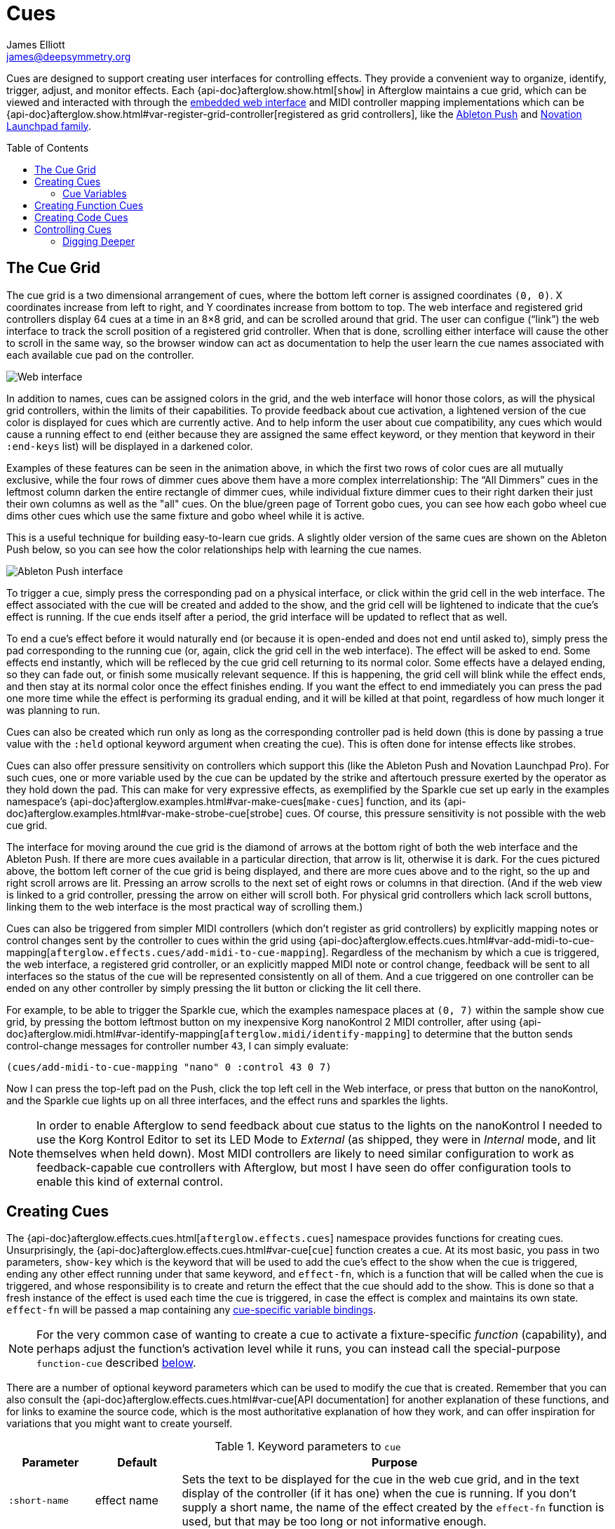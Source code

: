 = Cues
James Elliott <james@deepsymmetry.org>
:toc:
:toc-placement: preamble

ifdef::env-github[]
// Set up support for relative links and images on GitHub (even though
// the documentation is now designed for Antora. Also, need to add
// the API doc path here, since Antora takes care of it outside of
// GitHub. Hopefully we can eventually make this an include file, once
// GitHub *finally* supports those.
:outfilesuffix: .adoc
:imagesdir:../assets/images
:api-doc: http://deepsymmetry.org/afterglow/api-doc/
endif::[]

Cues are designed to support creating user interfaces for controlling
effects. They provide a convenient way to organize, identify, trigger,
adjust, and monitor effects. Each {api-doc}afterglow.show.html[`show`]
in Afterglow maintains a cue grid, which can be viewed and interacted
with through the <<README#web-ui,embedded web interface>> and MIDI
controller mapping implementations which can be
{api-doc}afterglow.show.html#var-register-grid-controller[registered
as grid controllers], like the <<push2#using-ableton-push-2,Ableton
Push>> and <<launchpad#using-the-novation-launchpad-family,Novation
Launchpad family>>.

== The Cue Grid

The cue grid is a two dimensional arrangement of cues, where the
bottom left corner is assigned coordinates `(0, 0)`. X coordinates
increase from left to right, and Y coordinates increase from bottom to
top. The web interface and registered grid controllers display 64 cues
at a time in an 8&times;8 grid, and can be scrolled around that grid.
The user can configue (&ldquo;link&rdquo;) the web interface to track
the scroll position of a registered grid controller. When that is
done, scrolling either interface will cause the other to scroll in the
same way, so the browser window can act as documentation to help the
user learn the cue names associated with each available cue pad on the
controller.

image::ShowGrid.gif[Web interface]

In addition to names, cues can be assigned colors in the grid, and the
web interface will honor those colors, as will the physical grid
controllers, within the limits of their capabilities. To provide
feedback about cue activation, a lightened version of the cue color is
displayed for cues which are currently active. And to help inform the
user about cue compatibility, any cues which would cause a running
effect to end (either because they are assigned the same effect
keyword, or they mention that keyword in their `:end-keys` list) will
be displayed in a darkened color.

Examples of these features can be seen in the animation above, in
which the first two rows of color cues are all mutually exclusive,
while the four rows of dimmer cues above them have a more complex
interrelationship: The &ldquo;All Dimmers&rdquo; cues in the leftmost
column darken the entire rectangle of dimmer cues, while individual
fixture dimmer cues to their right darken their just their own columns
as well as the "all" cues. On the blue/green page of Torrent gobo
cues, you can see how each gobo wheel cue dims other cues which
use the same fixture and gobo wheel while it is active.

This is a useful technique for building easy-to-learn cue grids. A
slightly older version of the same cues are shown on the Ableton Push
below, so you can see how the color relationships help with learning
the cue names.

image::AbletonInterface.jpg[Ableton Push interface]

To trigger a cue, simply press the corresponding pad on a physical
interface, or click within the grid cell in the web interface. The
effect associated with the cue will be created and added to the show,
and the grid cell will be lightened to indicate that the cue's
effect is running. If the cue ends itself after a period, the grid
interface will be updated to reflect that as well.

To end a cue's effect before it would naturally end (or because
it is open-ended and does not end until asked to), simply press the
pad corresponding to the running cue (or, again, click the grid cell
in the web interface). The effect will be asked to end. Some effects
end instantly, which will be refleced by the cue grid cell returning
to its normal color. Some effects have a delayed ending, so they can
fade out, or finish some musically relevant sequence. If this is
happening, the grid cell will blink while the effect ends, and then
stay at its normal color once the effect finishes ending. If you want
the effect to end immediately you can press the pad one more time
while the effect is performing its gradual ending, and it will be
killed at that point, regardless of how much longer it was planning to
run.

[[held-flag]]Cues can also be created which run only as long as the
corresponding controller pad is held down (this is done by passing a
true value with the `:held` optional keyword argument when creating
the cue). This is often done for intense effects like strobes.

Cues can also offer pressure sensitivity on controllers which support
this (like the Ableton Push and Novation Launchpad Pro). For such
cues, one or more variable used by the cue can be updated by the
strike and aftertouch pressure exerted by the operator as they hold
down the pad. This can make for very expressive effects, as
exemplified by the Sparkle cue set up early in the examples
namespace's
{api-doc}afterglow.examples.html#var-make-cues[`make-cues`] function,
and its {api-doc}afterglow.examples.html#var-make-strobe-cue[strobe]
cues. Of course, this pressure sensitivity is not possible with the
web cue grid.

The interface for moving around the cue grid is the diamond of arrows
at the bottom right of both the web interface and the Ableton Push. If
there are more cues available in a particular direction, that arrow is
lit, otherwise it is dark. For the cues pictured above, the bottom
left corner of the cue grid is being displayed, and there are more
cues above and to the right, so the up and right scroll arrows are
lit. Pressing an arrow scrolls to the next set of eight rows or
columns in that direction. (And if the web view is linked to a grid
controller, pressing the arrow on either will scroll both. For
physical grid controllers which lack scroll buttons, linking them to
the web interface is the most practical way of scrolling them.)

Cues can also be triggered from simpler MIDI controllers (which
don't register as grid controllers) by explicitly mapping notes
or control changes sent by the controller to cues within the grid
using
{api-doc}afterglow.effects.cues.html#var-add-midi-to-cue-mapping[`afterglow.effects.cues/add-midi-to-cue-mapping`].
Regardless of the mechanism by which a cue is triggered, the web
interface, a registered grid controller, or an explicitly mapped MIDI
note or control change, feedback will be sent to all interfaces so the
status of the cue will be represented consistently on all of them. And
a cue triggered on one controller can be ended on any other controller
by simply pressing the lit button or clicking the lit cell there.

For example, to be able to trigger the Sparkle cue, which the examples
namespace places at `(0, 7)` within the sample show cue grid, by
pressing the bottom leftmost button on my inexpensive Korg nanoKontrol
2 MIDI controller, after using
{api-doc}afterglow.midi.html#var-identify-mapping[`afterglow.midi/identify-mapping`]
to determine that the button sends control-change messages for
controller number `43`, I can simply evaluate:

[source,clojure]
----
(cues/add-midi-to-cue-mapping "nano" 0 :control 43 0 7)
----

Now I can press the top-left pad on the Push, click the top left cell
in the Web interface, or press that button on the nanoKontrol, and the
Sparkle cue lights up on all three interfaces, and the effect runs and
sparkles the lights.

[NOTE]
====

In order to enable Afterglow to send feedback about cue status to the
lights on the nanoKontrol I needed to use the Korg Kontrol Editor to
set its LED Mode to _External_ (as shipped, they were in _Internal_
mode, and lit themselves when held down). Most MIDI controllers are
likely to need similar configuration to work as feedback-capable cue
controllers with Afterglow, but most I have seen do offer
configuration tools to enable this kind of external control.

====

[[creating-cues]]
== Creating Cues

The
{api-doc}afterglow.effects.cues.html[`afterglow.effects.cues`]
namespace provides functions for creating cues. Unsurprisingly, the
{api-doc}afterglow.effects.cues.html#var-cue[`cue`]
function creates a cue. At its most basic, you pass in two parameters,
`show-key` which is the keyword that will be used to add the cue's
effect to the show when the cue is triggered, ending any other effect
running under that same keyword, and `effect-fn`, which is a function
that will be called when the cue is triggered, and whose
responsibility is to create and return the effect that the cue should
add to the show. This is done so that a fresh instance of the effect
is used each time the cue is triggered, in case the effect is complex
and maintains its own state. `effect-fn` will be passed a map
containing any <<cues#cue-variables,cue-specific variable bindings>>.

NOTE: For the very common case of wanting to create a cue to activate
a fixture-specific _function_ (capability), and perhaps adjust the
function's activation level while it runs, you can instead call the
special-purpose `function-cue` described
<<cues#creating-function-cues,below>>.

There are a number of optional keyword parameters which can be used to
modify the cue that is created. Remember that you can also consult the
{api-doc}afterglow.effects.cues.html#var-cue[API
documentation] for another explanation of these functions, and for
links to examine the source code, which is the most authoritative
explanation of how they work, and can offer inspiration for variations
that you might want to create yourself.

[cols="1a,1a,5a", options="header"]
.Keyword parameters to `cue`
|===
|Parameter
|Default
|Purpose

|`:short-name`
|effect name

|Sets the text to be displayed for the cue in the web cue grid, and in
the text display of the controller (if it has one) when the cue is
running. If you don't supply a short name, the name of the
effect created by the `effect-fn` function is used, but that may be too
long or not informative enough.

|`:color`
|white

|Sets the color of the cue within the grid for hinting about its
purpose and relatedness to other cues, to help operators learn and
understand the interface. If not specified, white is used.

|`:color-fn`
|none

|Specifies a function to call to obtain the current color to use for
the cue within the grid, so that an dynamic/animated color can provide
even more intense hinting about its purpose and relatedness to other
cues, to help operators learn and understand the interface. If not
specified, the static value specified by `:color` is used.

The function provided will be called whenever the grid interface is
being updated, and will be called with four arguments: the `cue` whose
current color is desired; the map describing the currently active
`effect` that was launched by that cue, if any; the `show` in which
the cue and effect exist; and the metronome `snapshot` representing
the moment in time at which the interface is being rendered. The
function can use this information to calculate and return a color
value, which will be used to draw the cue in the interface, or it can
return `nil`, in which case the static `:color` value will be
displayed instead.

Helper functions exist to create cue color functions for commonly
useful situations.
{api-doc}afterglow.effects.cues.html#var-color-fn-from-cue-var[`afterglow.effects.cues/color-fn-from-cue-var`]
returns a function that causes the cue to appear in the same color as
a cue color parameter, whenever the cue is running and that parameter
has a value. Similarly,
{api-doc}afterglow.effects.cues.html#var-color-fn-from-param[`afterglow.effects.cues/color-fn-from-param`]
causes the cue to appear in whatever color is returned by evaluating
the specified dynamic parameter at that point within the show. The
source code of those helper functions are good examples of how to
create dynamic cue color functions, and the source of the
{api-doc}afterglow.examples.html#var-make-strobe-cue-2[`make-strobe-cue-2`]
function in the examples namespace shows how the strobe cues are
configured to flash between current color of the `:strobe-color` show
variable and white to emphasize their strobe nature.

NOTE: When assigning a color to a cue in the user interface, the
lightness of the color has no effect, because that is assigned by the
controller to indicate the cue state, so you will need to use changes
in hue and saturation for your animation.

|`:end-keys`
|none

|A list of keywords that identify additional effects to be ended when
launching this cue. See the dimmer cue section of
{api-doc}afterglow.examples.html#var-make-cues[`make-cues`]
for an example of how this can be helpful: it sets up a couple of rows
of dimmer cues where the leftmost affects all the dimmers in the
lighting rig, and cancels all the cues that work on individual light
groups, while the individual light group dimmer cues cancel the
all-dimmers cues, but leave the dimmer cues for other light groups
alone.

|`:priority`
|`0`

|Sets the effect priority used when adding the cue's effect to the
show. This can be used to make sure the effect runs before or after
other effects in the <<rendering_loop#the-rendering-loop,rendering
loop>>. Effects are run in order, and later effects can modify or
override the results of earlier ones, like the way the Sparkle effect
in
{api-doc}afterglow.examples.html#var-make-cues[`make-cues`]
is assigned a priority of 100 so it sorts after any chase which may be
running, and its sparkles can lighten the color which would otherwise
be present in their fixtures.

|`:held`
|`false`

|As described <<cues#held-flag,above>>, causes the cue's effect to run
only as long as the corresponding controller button or pad is held
down, if the controller supports that capability. All current
controller implementations, including the web interface, the
<<push2#using-ableton-push-2,Ableton Push mapping>>, and mappings
to generic MIDI controllers created using
{api-doc}afterglow.effects.cues.html#var-add-midi-to-cue-mapping[`afterglow.effects.cues/add-midi-to-cue-mapping`]
do honor this setting. The web interface and controllers like the
Push, which can vary the color of cue grid cells, will provide
feedback that a cue will last only as long as it is held by displaying
a whitened version of the cue color while it is held down.

Show operators can override the `:held` flag by holding down the
`Shift` key when triggering the cue on interfaces which have `Shift`
keys (like the web interface and Ableton Push). This will cause the
cue to run until the corresponding pad or grid cell is pressed again,
and will not whiten the cue color while it is held down.

|`:variables`
|none

|Specifies a sequence of show variable bindings that can be used by
the cue's effect. Each variable specification is a map, whose content
is described in the following table. These specifications are used to
create any necessary new variables, and a `var-map` describing any
cue-local variables is passed to the `effect-fn` function when the cue
is triggered, so they can be used as needed when creating the cue's
effect. See <<Cue Variables>> below for many more details.

|`:visualizer`
|none

|A visualizer creation function that will be called by controllers
 with animated graphical displays like the Push 2. It will be passed
 two arguments, the cue's `var-map` and the `show` in which the cue is
 running. It must return another function which takes a metronome
 snapshot and returns a value between 0 and 1 representing a
 meaningful numerical summary of the cue state at that time.

When supplied, this function will be used to create a moving strip
chart of the cue's activity around the current moment on the display.
The example dimmer oscillator cues like
{api-doc}afterglow.examples.html#var-make-sawtooth-dimmer-cue[make-sawtooth-dimmer-cue]
show how this can be used effectively.

image::blade-saw.gif[Visualizer function in action]

|===

The ability to create animated cue colors in a grid controller
interface via the `:color-fn` key described above can come in handy
when there are a lot of cues and you want some to stand out to the
operator, but there are contexts in which it might be gratuitous or
distracting; the example strobe and rainbow-shifting cues provided
with Afterglow might tend toward that extreme. So you don't need to
use it, but you can if it makes sense.

It is hard to argue against the usefulness of a dynamic color that is
tied to a show variable, however, like the `:strobe-color` example, or
even a cue parameter, like the example global color cues, because this
approach updates the grid controller interface to reflect a color
chosen by the user, and so provides valuable information in a
non-distracting way.

=== Cue Variables

As noted above, a cue can contain a map under the key `:variables`
which assigns variables to the cue. These variables allow the cue to
be adjusted by the show operator in convenient and powerful ways,
either through the interfaces automatically presented by the Effect
Control sections of the <<README#effect-control,embedded Web
interface>> or <<push2#effect-control,Ableton Push mapping>>,
through velocity-sensitive grid controllers like the Push or
<<launchpad#using-launchpad-pro,Launchpad Pro>>, or a binding to
<<mapping_sync#mapping-cues-to-a-controller,any velocity-sensitive
MIDI controller>>.

Cue Variables can either be numeric (adjusted by sliders in the web
UI, or rotary encoders and faders on MIDI controllers), boolean (with
corresponding simple Web and Push interfaces) or they can store
colors, in which case both the web UI and
<<push2#color-cue-variables,Push mapping>> provide a powerful
interface for picking and adjusting the color.

They can also be temporary, lasting only the duration of the cue, or
tied to a {api-doc}afterglow.show.html#var-set-variable.21[show
variable], so they can be shared between cues, and have values which
last between activations of the cue. Color variables which are stored
as show variables can be adjusted by
<<mapping_sync#mapping-a-control-to-a-color-component,any MIDI
controller>>.

[cols="1a,1a,5a", options="header"]
.Cue variable specification maps
|===
|Key
|Default
|Purpose

|`:key`
|_n/a_

|Identifies the variable that is being bound to the cue. This can
 either be a keyword, and refer to an existing show variable (set
 using
 {api-doc}afterglow.show.html#var-set-variable.21[`afterglow.show/set-variable!`]),
 or a string, meaning that a new variable should be introduced for the
 cue. The actual name of this new variable will be assigned when the
 cue is activated. In order for the effect to be able to access the
 correct variable, a map is passed to the `effect-fn` function that
 creates the cue's effect. Within this map, the keys are keywords
 created from the strings passed as `:key` values in the cue's
 variable specification maps, and the corresponding values are the
 keyword of the variable that was created for the cue to go with that
 key. An example of using such cue-local variables can be found in the
 source of the
 {api-doc}afterglow.examples.html#var-make-strobe-cue[`make-strobe-cue`]
 example, for the variable `level`. That cue also makes use of the
 independent show variable `:strobe-color`, so that changing it in any
 strobe effect changes it for all of them. The color can also be set
 by a separate `:strobe-color` cue running a
 {api-doc}afterglow.effects.html#var-blank[`blank`] effect, so you can
 preconfigure the color while no strobes are running. These are
 intended to be a demonstration of interacting cues.

|`:start`
|`nil`

|When not `nil`, specifies the value to assign to the variable when
 the cue starts. Most important when the value at `:key` is a string
 rather than a keyword, so a variable is being created just for the
 cue, because otherwise the variable will start out empty, and
 whatever effect parameter is using it will fall back to its default
 value. But you can also assign starting values to cue variables that
 are bound to regular show variables, and they will get set when the
 cue starts. You will probably not want to do that in cases where you
 are using a shared variable to adjust the appearance of many cues,
 unless you want the start of this cue to affect them all.

If the value of `:start` is a keyword, this cue variable will be
initialized with the value held in the show variable by that name when
the cue begins. If it is a function, that function will be called when
the cue starts to determine the starting value of the variable.
Otherwise, the value is simply copied to the variable.

|`:name`
|variable name

|Provides a name to identify the variable in the web interface and in
 the text area of physical controllers which provide a labeled
 interface for adjusting running effects, like the Ableton Push. If no
 name is supplied, the name of the value passed with `:key` is used;
 provide `:name` in cases where that would be insufficiently
 descriptive.

|`:short-name`
|none

|If present, gives a shorter version of `:name` to be used in
 interfaces with limited space.

|`:min`
|`0`

|Specifies the smallest value that the variable can be adjusted to, for
 interfaces which support adjustment of cue variables while the cue is
 running. If not supplied, the minimum value will be zero.

|`:max`
|`100`

|Specifies the largest value that the variable can be adjusted to, for
 interfaces which support adjustment of cue variables while the cue is
 running. If not supplied, the maximum value will be one hundred.

|`:type`
|`:double`

|Provides a hint for how the variable should be formatted in
 adjustment interfaces. Supported values are `:integer`, `:double`,
 `:boolean`, and `:color`. Others may be added in the future. If not
 provided (or an unrecognized value is provided), the variable is
 assumed to hold double-precision floating-point values.

|`:centered`
|`false`

|Requests that variable adjustment interfaces which draw a graphical
 representation of the current value within its range display this
 variable as a deviation from a central value, rather than something
 growing from the left, if they have such options.

|`:resolution`
|_varies_

|Specifies the smallest amount by which the variable should be
 adjusted when the user is turning a continuous encoder knob. If not
 specified, the controller implementation gets to decide what to do.
 The recommended default resolution is no larger then 1/256 of the
 range from `:min` to `:max`.

|`:velocity`
|`false`

|If present, with a true value, requests that the variable value be
 adjusted by strike and aftertouch pressure while the operator is
 holding down the button or pad which launched the cue, on controllers
 which have pressure sensitivity.

|`:velocity-min`
|`:min`

|If present (and `:velocity` is active), specifies the smallest value
 the variable should be set to by MIDI strike velocity and aftertouch
 pressure. If not specified, the standard `:min` value is used.

|`:velocity-max`
|`:max`

|If present (and `:velocity` is active), specifies the largest value
 the variable should be set to by MIDI strike velocity and aftertouch
 pressure. If not specified, the standard `:max` value is used.

|===

==== Using Cue Variables

The purpose of cue variables is to define a user interface for the
show operator, either in the web interface, or on a rich MIDI
controller like the Ableton Push. The web UI and controller
implementations look at the variable specifications as you have set
them up, and build interface elements accordingly when the cue is
running. The running effect looks up the variable values when it needs
them, and adjusts itself appropriately.

If the cue is configured to use any temporary variables (which are
indicated by using strings rather than keywords for their `:key`
entry), the effect needs to know how to look them up. That's the
purpose of the `var-map` argument which gets passed to `effect-fn`. It
contains a mapping from the keyword version of the temporary
variable's name to the actual keyword of the temporary variable that
was created to hold its value for the duration of the cue.

For example, a cue with a temporary variable named "color", defined by
including `:key "color"` in the cue variable specification, might be
assigned a temporary variable with the actual name
`:cue-3-9-temp-color`. The `var-map` passed to `effect-fn` would have
an entry `:color :cue-3-9-temp-color` to let it know about this
assignment. So `effect-fn` can find the actual variable keyword to use
for its effects that want to access its `:color` variable by looking
up that keyword in `var-map`

[source,clojure]
----
(:color var-map)
----

The above function call would return `:cue-3-9-temp-color` in this
example scenario.

There are many examples of cues using permanent and temporary
variables in the `afterglow.examples` namespace. Several of them take
advantage of the helper function
{api-doc}afterglow.effects.cues.html#var-apply-merging-var-map[`apply-merging-var-map`]
which provides a very convenient shortcut: If the effect that you want
to call makes use of keyword arguments, name your temporary cue
variables the same as those keyword arguments, and you can then simply
use `apply-merging-var-map` to build the function call to the effect,
passing in the cue variables (and their values) as the keyword
arguments and values that configure the effect.


==== A Cue Example

As a simple illustration, here is how to wrap the blue and red scene
from the <<effects#multiple-colors,Multiple Colors example>> into a
cue, and add it to the show grid, so it can be started and stopped
from a grid controller or the web interface. This cue has no
variables, so the effect-creation function ignores its argument (this
is reflected by using the conventional Clojure “don't care” name for
it, `_`, rather than `var-map`):

[source,clojure]
----
(ct/set-cue! (:cue-grid *show*) 0 17
  (cues/cue :color  (fn [_]
                      (afterglow.effects/scene
                        "Blue and red 2"
                        (afterglow.effects.color/color-effect
                          "Plain red" (create-color "red") (show/fixtures-named "odd"))
                        (afterglow.effects.color/color-effect
                          "Plain Blue" (create-color "blue") (show/fixtures-named "even"))))))
----


[[creating-function-cues]]
== Creating Function Cues

Often you want a cue to activate a specific feature of a fixture
(often described as a _function_ in the fixture manual, and in the
fixture definition within Afterglow, which can unfortunately get
confusing when we are talking about invoking Clojure functions). To
make it easy to work with such fixture capabilities, the
`afterglow.effects.cues` namespace also offers the
{api-doc}afterglow.effects.cues.html#var-function-cue[`function-cue`]
function. It is quite similar to the `cue` function described
<<cues#creating-cues,above>>, but it takes care of creating the effect
for you, given the function name you want to apply to a fixture or set
of fixtures. You can even apply the function to fixtures from
different manufactures, regardless of whether they implement it on
different channels and with different value ranges. If it has been
assigned the same function name (such as, for example, `:strobe`),
Afterglow will find it in each fixture definition, and send the right
values to each fixture.

NOTE: Function cues are able to figure out how to do the right thing
for each fixture because they can scan the fixture definitions for
<<fixture_definitions#function-specifications,Function Specifications>>
matching the keyword you gave when creating the cue. When you patch a
fixture into a show, Afterglow indexes its function ranges in order to
make this efficient.

`function-cue` also automatically creates a temporary cue-local
variable for <<push2#effect-control,adjusting>> the function
level if the function is not fixed over its range. This makes it
essentially a one-liner to create a button in your cue grid which
activates a function and then, via the web interface or if your
controller supports it, lets you tweak that function while is running.
Examples include the Torrent gobo, focus, and prism cues created by
{api-doc}afterglow.examples.html#var-make-cues[`make-cues`].

Minimally, `function-cue` requires three parameters: `show-key` which
is the keyword that will be used to add the cue's effect to the show
when the cue is triggered, ending any other effect running under that
same keyword, `function`, which is the keyword identifying the
fixture-specific capability that you want the cue to activate and
control, as defined in the fixture definition, and `fixtures`, which
is the list of fixtures or heads that you want the cue to affect.
(Only fixtures and heads which actually support the specified function
will be affected by the cue.)

There are a number of optional keyword parameters which can be used to
modify the cue that is created, and are described below. See the
{api-doc}afterglow.effects.cues.html#var-function-cue[API
documentation] for more details.

[cols="1a,1a,5a", options="header"]
.Keyword parameters to `function-cue`
|===
|Parameter
|Default
|Purpose

|`:effect-name`
|function name

|Sets the name to assign the effect created by the cue. If none is
 provided, the name of the `function` keyword is used.

|`:short-name`
|none

|Can be used to provide a shorter name to be displayed for the cue in
the web cue grid, and in the text display of the controller (if it has
one) when the cue is running.

|`:color`
|white

|Sets the color of the cue within the grid for hinting about its
purpose and relatedness to other cues, to help operators learn and
understand the interface. If not specified, white is used.

|`:color-fn`
|none

|Specifies a function to call to obtain the current color to use for
the cue within the grid, so that an dynamic/animated color can provide
even more intense hinting about its purpose and relatedness to other
cues, to help operators learn and understand the interface. If not
specified, the static value specified by `:color` is used.

The function provided will be called whenever the grid interface is
being updated, and will be called with four arguments: the `cue` whose
current color is desired; the map describing the currently active
`effect` that was launched by that cue, if any; the `show` in which
the cue and effect exist; and the metronome `snapshot` representing
the moment in time at which the interface is being rendered. The
function can use this information to calculate and return a color
value, which will be used to draw the cue in the interface, or it can
return `nil`, in which case the static `:color` value will be
displayed instead.

Helper functions exist to create cue color functions for commonly
useful situations.
{api-doc}afterglow.effects.cues.html#var-color-fn-from-cue-var[`afterglow.effects.cues/color-fn-from-cue-var`]
returns a function that causes the cue to appear in the same color as
a cue color parameter, whenever the cue is running and that parameter
has a value. Similarly,
{api-doc}afterglow.effects.cues.html#var-color-fn-from-param[`afterglow.effects.cues/color-fn-from-param`]
causes the cue to appear in whatever color is returned by evaluating
the specified dynamic parameter at that point within the show. The
source code of those helper functions are good examples of how to
create dynamic cue color functions, and the source of the
{api-doc}afterglow.examples.html#var-make-strobe-cue-2[`make-strobe-cue-2`]
function in the examples namespace shows how the strobe cues are
configured to flash between current color of the `:strobe-color` show
variable and white to emphasize their strobe nature.

NOTE: When assigning a color to a cue in the user interface, the
lightness of the color has no effect, because that is assigned by the
controller to indicate the cue state, so you will need to use changes
in hue and saturation for your animation.

|`:level`
|`0`

|If provided, and the function supports a range of values with
 different meanings (such as a focus range, movement speed, or the
 like), sets the initial level to assign the function, and to the
 variable which will be introduced to allow the function value to be
 adjusted while the cue runs. Functions with no variable effect will
 ignore `:level`, and will have no cue-specific variables created for
 them. The level is treated as a percentage, where 0 is mapped to the
 lowest DMX value that activates the function, and 100 is mapped to
 the highest.

|`:htp`
|`false`

|If supplied along with a true value, causes the effect that is
 created for this cue to operate with _highest-takes-precedence_ rules
 with respect to any other effect which has already assigned a value
 for this function. Otherwise, the effect will simply discard any
 previous assignments, replacing them with its own regardless of their
 value.

|`:end-keys`
|none

|A list of keywords that identify additional effects to be ended when
launching this cue. See the dimmer cue section of
{api-doc}afterglow.examples.html#var-make-cues[`make-cues`]
for an example of how this can be helpful: it sets up a couple of rows
of dimmer cues where the leftmost affects all the dimmers in the
lighting rig, and cancels all the cues that work on individual light
groups, while the individual light group dimmer cues cancel the
all-dimmers cues, but leave the dimmer cues for other light groups
alone.

|`:priority`
|`0`

|Sets the effect priority used when adding the cue's effect to the
show. This can be used to make sure the effect runs before or after
other effects in the <<rendering_loop#the-rendering-loop,rendering
loop>>. Effects are run in order, and later effects can modify or
override the results of earlier ones, like the way the Sparkle effect
in
{api-doc}afterglow.examples.html#var-make-cues[`make-cues`]
is assigned a priority of 100 so it sorts after any chase which may be
running, and its sparkles can lighten the color which would otherwise
be present in their fixtures.

|`:held`
|`false`

|As described <<cues#held-flag,above>>, causes the cue's effect to run
only as long as the corresponding controller button or pad is held
down, if the controller supports that capability. All current
controller implementations, including the web interface, the
<<push2#using-ableton-push-2,Ableton Push mapping>>, and mappings
to generic MIDI controllers created using
{api-doc}afterglow.effects.cues.html#var-add-midi-to-cue-mapping[`afterglow.effects.cues/add-midi-to-cue-mapping`]
do honor this setting. The web interface and controllers like the
Push, which can vary the color of cue grid cells, will provide
feedback that a cue will last only as long as it is held by displaying
a whitened version of the cue color while it is held down.

Show operators can override the `:held` flag by holding down the
`Shift` key when triggering the cue on interfaces which have `Shift`
keys (like the web interface and Ableton Push). This will cause the
cue to run until the corresponding pad or grid cell is pressed again,
and will not whiten the cue color while it is held down.

|`:velocity`
|`false`

|If present, with a true value, requests that the function value be
 adjusted by MIDI velocity and aftertouch pressure while the operator
 is holding down the button or pad which launched the cue, on
 controllers which have pressure sensitivity.

|`:velocity-min`
|`0`

|If present (and `:velocity` is active), specifies the smallest value
 the function should be set to by MIDI velocity and aftertouch
 pressure. If not specified, `0` is used, which corresponds to the
 lowest legal DMX value the fixture definition identifies for the
 function.

|`:velocity-max`
|`100`

|If present (and `:velocity` is active), specifies the largest value
 the variable should be set to by MIDI velocity and aftertouch
 pressure. If not specified, `100` is used, which corresponds to the
 highest legal DMX value the fixture definition identifies for the
 function.

|===

[[creating-code-cues]]
== Creating Code Cues

It can be convenient to use a cue grid to trigger arbitrary actions
which have nothing directly to do with lighting effects. For example,
if your grid controller doesn't have a dedicated button for resetting
the show metronome, you might want to use one of the cue grid cells
for that purpose. The
{api-doc}afterglow.effects.cues.html#var-code-cue[`code-cue`]
function makes this easy. It creates a cue that does nothing other
than call the function you supply, one time, when the cue is launched.
Your function must take two arguments, because it will be called with
the show and metronome snapshot when the cue starts. The function must
also return right away, since it's run as part of the effect rendering
pipeline. If you need to do something that could take a while, you
will need to do that on a different thread.

Your function is passed as the first argument to `code-cue`, and you
must also supply a string as the second argument; this will be used to
label the cue when it is assigned to a cue grid with text
capabilities, to identify its purpose.

As with other cues, you can also provide an optional keyword argument
`:color` along with a color specification, to request that the cue
grid use that color for the cell holding this cue.

The cue will be configured to end when you let go of the cue pad,
because it doesn't do anything after calling your function once when
it is first launched.

As a concrete example, here is how to create a code cue that restarts
the show metronome when it is launched:

```clojure
(ct/set-cue! (:cue-grid *show*) 0 0
             (cues/code-cue (fn [show snapshot]
                              (rhythm/metro-start (:metronome show) 1))
                            "Reset"))
```

[[controlling-cues]]
== Controlling Cues

The {api-doc}afterglow.controllers.html[`afterglow.controllers`]
namespace defines some helpful functions for working with cues, and
defines a {api-doc}afterglow.controllers.html#var-IGridController[grid
controller protocol] which rich controller mappings, like the ones for
the <<push2#using-ableton-push-2,Ableton Push>> and
<<launchpad#using-the-novation-launchpad-family,Novation Launchpad family>>, use to
attach themselves to a running show, and synchronize with the web
interface.

If you are implementing a new grid controller mapping, you will want
to study that protocol, and will likely find the Novation Launchpad
family and Ableton Push mappings to be useful examples and starting
points for your own work. (And please, when you are done, submit a
pull request to add your implementation to Afterglow!)

When you are setting up the cue grid for your show, you will use
{api-doc}afterglow.controllers.html#var-set-cue.21[`set-cue!`]
to arrange the cues you want it to contain. The
{api-doc}afterglow.examples.html#var-make-cues[`make-cues`]
function in the examples namespace contains a lot of examples of doing
this. As cues are added to the grid, its dimensions are updated, and
the web interfaces and any registered grid controllers will
immediately reflect the new cue and dimensions.

You can remove a cue from the grid with
{api-doc}afterglow.controllers.html#var-clear-cue.21[`clear-cue`].

=== Digging Deeper

The rest of the functions in the `afterglow.controllers` namespace are used by
controller implementations and running shows to mediate their
interactions with the cue grid; dig into them if you are writing code
in those spaces.

==== License

+++<a href="http://deepsymmetry.org"><img src="assets/DS-logo-bw-200-padded-left.png" align="right" alt="Deep Symmetry logo"></a>+++
Copyright © 2015-2018 http://deepsymmetry.org[Deep Symmetry, LLC]

Distributed under the
http://opensource.org/licenses/eclipse-1.0.php[Eclipse Public License
1.0], the same as Clojure. By using this software in any fashion, you
are agreeing to be bound by the terms of this license. You must not
remove this notice, or any other, from this software. A copy of the
license can be found in
https://deepsymmetry.org/afterglow/resources/public/epl-v10.html[resources/public/epl-v10.html]
within this project.
